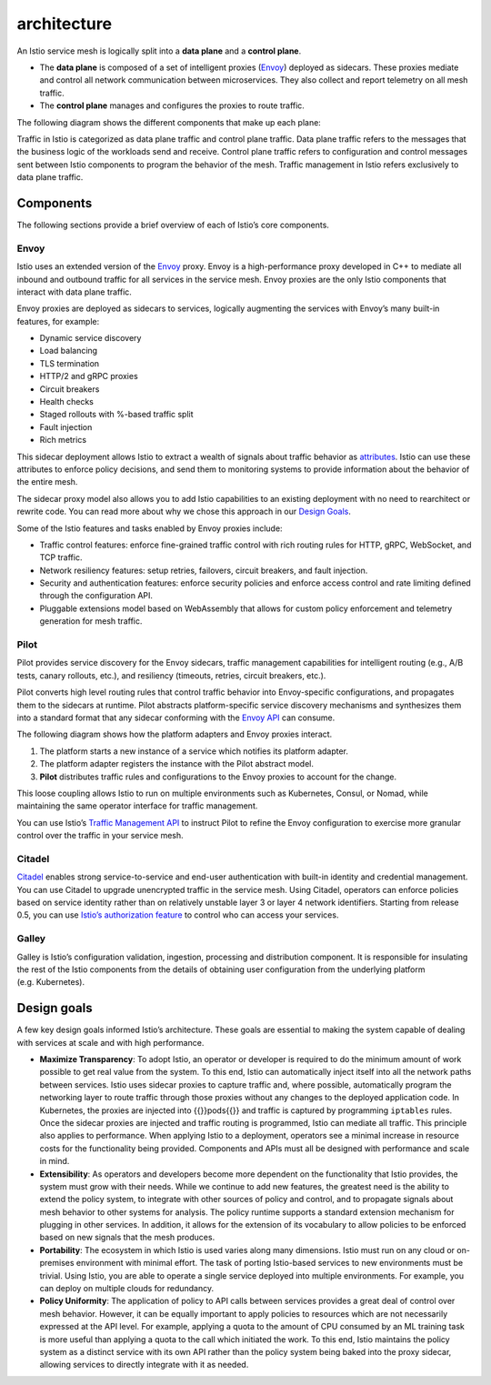 architecture
=============================

An Istio service mesh is logically split into a **data plane** and a
**control plane**.

-  The **data plane** is composed of a set of intelligent proxies
   (`Envoy <https://www.envoyproxy.io/>`_) deployed as sidecars. These
   proxies mediate and control all network communication between
   microservices. They also collect and report telemetry on all mesh
   traffic.

-  The **control plane** manages and configures the proxies to route
   traffic.

The following diagram shows the different components that make up each
plane:

.. image::./arch.svg
   :alt:The overall architecture of an Istio-based application.
   :caption:Istio Architecture
   :width: 80%

Traffic in Istio is categorized as data plane traffic and control plane
traffic. Data plane traffic refers to the messages that the business
logic of the workloads send and receive. Control plane traffic refers to
configuration and control messages sent between Istio components to
program the behavior of the mesh. Traffic management in Istio refers
exclusively to data plane traffic.

Components
----------

The following sections provide a brief overview of each of Istio’s core
components.

Envoy
~~~~~

Istio uses an extended version of the
`Envoy <https://envoyproxy.github.io/envoy/>`_ proxy. Envoy is a
high-performance proxy developed in C++ to mediate all inbound and
outbound traffic for all services in the service mesh. Envoy proxies are
the only Istio components that interact with data plane traffic.

Envoy proxies are deployed as sidecars to services, logically augmenting
the services with Envoy’s many built-in features, for example:

-  Dynamic service discovery
-  Load balancing
-  TLS termination
-  HTTP/2 and gRPC proxies
-  Circuit breakers
-  Health checks
-  Staged rollouts with %-based traffic split
-  Fault injection
-  Rich metrics

This sidecar deployment allows Istio to extract a wealth of signals
about traffic behavior as
`attributes </docs/reference/config/policy-and-telemetry/mixer-overview/#attributes>`_.
Istio can use these attributes to enforce policy decisions, and send
them to monitoring systems to provide information about the behavior of
the entire mesh.

The sidecar proxy model also allows you to add Istio capabilities to an
existing deployment with no need to rearchitect or rewrite code. You can
read more about why we chose this approach in our `Design
Goals <#design-goals>`_.

Some of the Istio features and tasks enabled by Envoy proxies include:

-  Traffic control features: enforce fine-grained traffic control with
   rich routing rules for HTTP, gRPC, WebSocket, and TCP traffic.

-  Network resiliency features: setup retries, failovers, circuit
   breakers, and fault injection.

-  Security and authentication features: enforce security policies and
   enforce access control and rate limiting defined through the
   configuration API.

-  Pluggable extensions model based on WebAssembly that allows for
   custom policy enforcement and telemetry generation for mesh traffic.

Pilot
~~~~~

Pilot provides service discovery for the Envoy sidecars, traffic
management capabilities for intelligent routing (e.g., A/B tests, canary
rollouts, etc.), and resiliency (timeouts, retries, circuit breakers,
etc.).

Pilot converts high level routing rules that control traffic behavior
into Envoy-specific configurations, and propagates them to the sidecars
at runtime. Pilot abstracts platform-specific service discovery
mechanisms and synthesizes them into a standard format that any sidecar
conforming with the `Envoy
API <https://www.envoyproxy.io/docs/envoy/latest/api/api>`_ can
consume.

The following diagram shows how the platform adapters and Envoy proxies
interact.

.. image::./discovery.svg
   :alt:
   :caption:Service discovery
   :width: 40%

1. The platform starts a new instance of a service which notifies its
   platform adapter.

2. The platform adapter registers the instance with the Pilot abstract
   model.

3. **Pilot** distributes traffic rules and configurations to the Envoy
   proxies to account for the change.

This loose coupling allows Istio to run on multiple environments such as
Kubernetes, Consul, or Nomad, while maintaining the same operator
interface for traffic management.

You can use Istio’s `Traffic Management
API </docs/concepts/traffic-management/#introducing-istio-traffic-management>`_
to instruct Pilot to refine the Envoy configuration to exercise more
granular control over the traffic in your service mesh.

Citadel
~~~~~~~

`Citadel </docs/concepts/security/>`_ enables strong service-to-service
and end-user authentication with built-in identity and credential
management. You can use Citadel to upgrade unencrypted traffic in the
service mesh. Using Citadel, operators can enforce policies based on
service identity rather than on relatively unstable layer 3 or layer 4
network identifiers. Starting from release 0.5, you can use `Istio’s
authorization feature </docs/concepts/security/#authorization>`_ to
control who can access your services.

Galley
~~~~~~

Galley is Istio’s configuration validation, ingestion, processing and
distribution component. It is responsible for insulating the rest of the
Istio components from the details of obtaining user configuration from
the underlying platform (e.g. Kubernetes).

Design goals
------------

A few key design goals informed Istio’s architecture. These goals are
essential to making the system capable of dealing with services at scale
and with high performance.

-  **Maximize Transparency**: To adopt Istio, an operator or developer
   is required to do the minimum amount of work possible to get real
   value from the system. To this end, Istio can automatically inject
   itself into all the network paths between services. Istio uses
   sidecar proxies to capture traffic and, where possible, automatically
   program the networking layer to route traffic through those proxies
   without any changes to the deployed application code. In Kubernetes,
   the proxies are injected into {{}}pods{{}} and traffic is captured by
   programming ``iptables`` rules. Once the sidecar proxies are injected
   and traffic routing is programmed, Istio can mediate all traffic.
   This principle also applies to performance. When applying Istio to a
   deployment, operators see a minimal increase in resource costs for
   the functionality being provided. Components and APIs must all be
   designed with performance and scale in mind.

-  **Extensibility**: As operators and developers become more dependent
   on the functionality that Istio provides, the system must grow with
   their needs. While we continue to add new features, the greatest need
   is the ability to extend the policy system, to integrate with other
   sources of policy and control, and to propagate signals about mesh
   behavior to other systems for analysis. The policy runtime supports a
   standard extension mechanism for plugging in other services. In
   addition, it allows for the extension of its vocabulary to allow
   policies to be enforced based on new signals that the mesh produces.

-  **Portability**: The ecosystem in which Istio is used varies along
   many dimensions. Istio must run on any cloud or on-premises
   environment with minimal effort. The task of porting Istio-based
   services to new environments must be trivial. Using Istio, you are
   able to operate a single service deployed into multiple environments.
   For example, you can deploy on multiple clouds for redundancy.

-  **Policy Uniformity**: The application of policy to API calls between
   services provides a great deal of control over mesh behavior.
   However, it can be equally important to apply policies to resources
   which are not necessarily expressed at the API level. For example,
   applying a quota to the amount of CPU consumed by an ML training task
   is more useful than applying a quota to the call which initiated the
   work. To this end, Istio maintains the policy system as a distinct
   service with its own API rather than the policy system being baked
   into the proxy sidecar, allowing services to directly integrate with
   it as needed.
